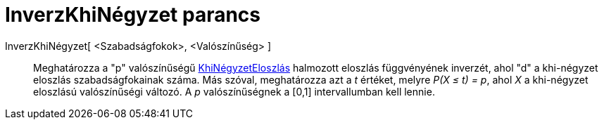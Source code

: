 = InverzKhiNégyzet parancs
:page-en: commands/InverseChiSquared
ifdef::env-github[:imagesdir: /hu/modules/ROOT/assets/images]

InverzKhiNégyzet[ <Szabadságfokok>, <Valószínűség> ]::
  Meghatározza a "p" valószínűségű http://en.wikipedia.org/wiki/Chi-square_distribution[KhiNégyzetEloszlás] halmozott
  eloszlás függvényének inverzét, ahol "d" a khi-négyzet eloszlás szabadságfokainak száma.
  Más szóval, meghatározza azt a _t_ értéket, melyre _P(X ≤ t) = p_, ahol _X_ a khi-négyzet eloszlású valószínűségi
  változó.
  A _p_ valószínűségnek a [0,1] intervallumban kell lennie.
